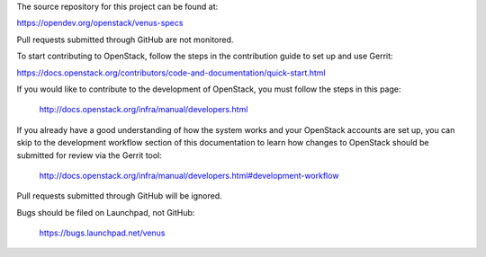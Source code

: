 The source repository for this project can be found at:

https://opendev.org/openstack/venus-specs

Pull requests submitted through GitHub are not monitored.

To start contributing to OpenStack, follow the steps in the contribution guide to set up and use Gerrit:

https://docs.openstack.org/contributors/code-and-documentation/quick-start.html

If you would like to contribute to the development of OpenStack, you must
follow the steps in this page:

   http://docs.openstack.org/infra/manual/developers.html

If you already have a good understanding of how the system works and your
OpenStack accounts are set up, you can skip to the development workflow
section of this documentation to learn how changes to OpenStack should be
submitted for review via the Gerrit tool:

   http://docs.openstack.org/infra/manual/developers.html#development-workflow

Pull requests submitted through GitHub will be ignored.

Bugs should be filed on Launchpad, not GitHub:

   https://bugs.launchpad.net/venus
